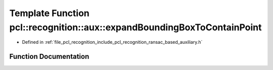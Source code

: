 .. _exhale_function_ransac__based_2auxiliary_8h_1a095e4c7073f017f279138e9adeedc72c:

Template Function pcl::recognition::aux::expandBoundingBoxToContainPoint
========================================================================

- Defined in :ref:`file_pcl_recognition_include_pcl_recognition_ransac_based_auxiliary.h`


Function Documentation
----------------------


.. doxygenfunction:: pcl::recognition::aux::expandBoundingBoxToContainPoint(T, const T)

